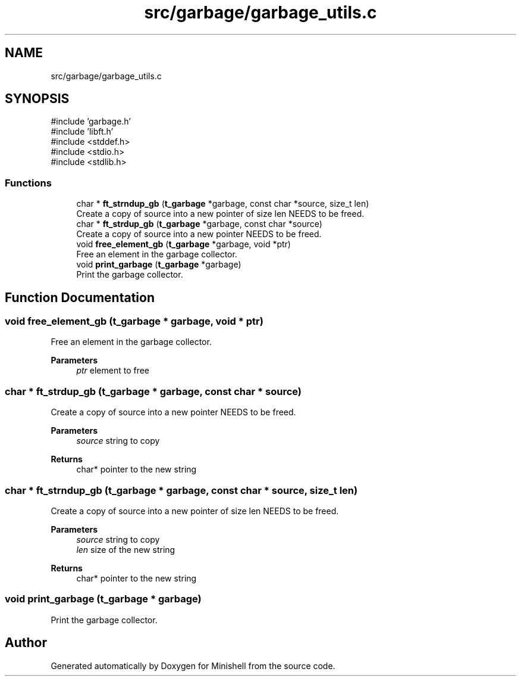 .TH "src/garbage/garbage_utils.c" 3 "Minishell" \" -*- nroff -*-
.ad l
.nh
.SH NAME
src/garbage/garbage_utils.c
.SH SYNOPSIS
.br
.PP
\fR#include 'garbage\&.h'\fP
.br
\fR#include 'libft\&.h'\fP
.br
\fR#include <stddef\&.h>\fP
.br
\fR#include <stdio\&.h>\fP
.br
\fR#include <stdlib\&.h>\fP
.br

.SS "Functions"

.in +1c
.ti -1c
.RI "char * \fBft_strndup_gb\fP (\fBt_garbage\fP *garbage, const char *source, size_t len)"
.br
.RI "Create a copy of source into a new pointer of size len NEEDS to be freed\&. "
.ti -1c
.RI "char * \fBft_strdup_gb\fP (\fBt_garbage\fP *garbage, const char *source)"
.br
.RI "Create a copy of source into a new pointer NEEDS to be freed\&. "
.ti -1c
.RI "void \fBfree_element_gb\fP (\fBt_garbage\fP *garbage, void *ptr)"
.br
.RI "Free an element in the garbage collector\&. "
.ti -1c
.RI "void \fBprint_garbage\fP (\fBt_garbage\fP *garbage)"
.br
.RI "Print the garbage collector\&. "
.in -1c
.SH "Function Documentation"
.PP 
.SS "void free_element_gb (\fBt_garbage\fP * garbage, void * ptr)"

.PP
Free an element in the garbage collector\&. 
.PP
\fBParameters\fP
.RS 4
\fIptr\fP element to free 
.RE
.PP

.SS "char * ft_strdup_gb (\fBt_garbage\fP * garbage, const char * source)"

.PP
Create a copy of source into a new pointer NEEDS to be freed\&. 
.PP
\fBParameters\fP
.RS 4
\fIsource\fP string to copy 
.RE
.PP
\fBReturns\fP
.RS 4
char* pointer to the new string 
.RE
.PP

.SS "char * ft_strndup_gb (\fBt_garbage\fP * garbage, const char * source, size_t len)"

.PP
Create a copy of source into a new pointer of size len NEEDS to be freed\&. 
.PP
\fBParameters\fP
.RS 4
\fIsource\fP string to copy 
.br
\fIlen\fP size of the new string 
.RE
.PP
\fBReturns\fP
.RS 4
char* pointer to the new string 
.RE
.PP

.SS "void print_garbage (\fBt_garbage\fP * garbage)"

.PP
Print the garbage collector\&. 
.SH "Author"
.PP 
Generated automatically by Doxygen for Minishell from the source code\&.
